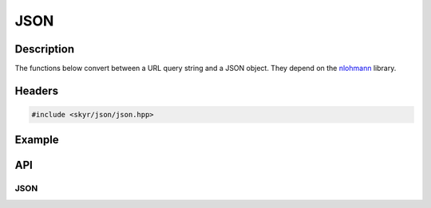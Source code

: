 JSON
====

Description
-----------

The functions below convert between a URL query string and a JSON
object. They depend on the
`nlohmann <https://github.com/nlohmann/json>`_ library.

Headers
-------

.. code-block:: c++

    #include <skyr/json/json.hpp>

Example
-------

API
---

JSON
^^^^

.. doxygenfunction:: skyr::v1::json::encode_query

.. doxygenfunction:: skyr::v1::json::decode_query
